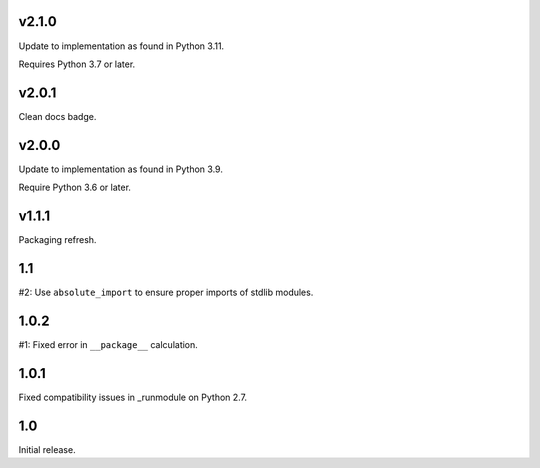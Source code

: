 v2.1.0
======

Update to implementation as found in Python 3.11.

Requires Python 3.7 or later.

v2.0.1
======

Clean docs badge.

v2.0.0
======

Update to implementation as found in Python 3.9.

Require Python 3.6 or later.

v1.1.1
======

Packaging refresh.

1.1
===

#2: Use ``absolute_import`` to ensure proper imports of stdlib modules.

1.0.2
=====

#1: Fixed error in ``__package__`` calculation.

1.0.1
=====

Fixed compatibility issues in _runmodule on Python 2.7.

1.0
===

Initial release.
